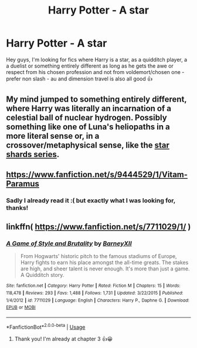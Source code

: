 #+TITLE: Harry Potter - A star

* Harry Potter - A star
:PROPERTIES:
:Author: Fibercake
:Score: 7
:DateUnix: 1565521523.0
:DateShort: 2019-Aug-11
:FlairText: Request
:END:
Hey guys, I'm looking for fics where Harry is a star, as a quidditch player, a a duelist or something entirely different as long as he gets the awe or respect from his chosen profession and not from voldemort/chosen one - prefer non slash - au and dimension travel is also all good 👍


** My mind jumped to something entirely different, where Harry was literally an incarnation of a celestial ball of nuclear hydrogen. Possibly something like one of Luna's heliopaths in a more literal sense or, in a crossover/metaphysical sense, like the [[https://www.goodreads.com/series/40658-star-shards-chronicles][star shards series]].
:PROPERTIES:
:Author: wille179
:Score: 3
:DateUnix: 1565545801.0
:DateShort: 2019-Aug-11
:END:


** [[https://www.fanfiction.net/s/9444529/1/Vitam-Paramus]]
:PROPERTIES:
:Author: senju_bandit
:Score: 1
:DateUnix: 1565525540.0
:DateShort: 2019-Aug-11
:END:

*** Sadly I already read it :( but exactly what I was looking for, thanks!
:PROPERTIES:
:Author: Fibercake
:Score: 1
:DateUnix: 1565527738.0
:DateShort: 2019-Aug-11
:END:


** linkffn( [[https://www.fanfiction.net/s/7711029/1/]] )
:PROPERTIES:
:Author: alice_op
:Score: 1
:DateUnix: 1565544325.0
:DateShort: 2019-Aug-11
:END:

*** [[https://www.fanfiction.net/s/7711029/1/][*/A Game of Style and Brutality/*]] by [[https://www.fanfiction.net/u/2496700/BarneyXII][/BarneyXII/]]

#+begin_quote
  From Hogwarts' historic pitch to the famous stadiums of Europe, Harry fights to earn his place amongst the all-time greats. The stakes are high, and sheer talent is never enough. It's more than just a game. A Quidditch story.
#+end_quote

^{/Site/:} ^{fanfiction.net} ^{*|*} ^{/Category/:} ^{Harry} ^{Potter} ^{*|*} ^{/Rated/:} ^{Fiction} ^{M} ^{*|*} ^{/Chapters/:} ^{15} ^{*|*} ^{/Words/:} ^{118,478} ^{*|*} ^{/Reviews/:} ^{293} ^{*|*} ^{/Favs/:} ^{1,488} ^{*|*} ^{/Follows/:} ^{1,731} ^{*|*} ^{/Updated/:} ^{3/22/2015} ^{*|*} ^{/Published/:} ^{1/4/2012} ^{*|*} ^{/id/:} ^{7711029} ^{*|*} ^{/Language/:} ^{English} ^{*|*} ^{/Characters/:} ^{Harry} ^{P.,} ^{Daphne} ^{G.} ^{*|*} ^{/Download/:} ^{[[http://www.ff2ebook.com/old/ffn-bot/index.php?id=7711029&source=ff&filetype=epub][EPUB]]} ^{or} ^{[[http://www.ff2ebook.com/old/ffn-bot/index.php?id=7711029&source=ff&filetype=mobi][MOBI]]}

--------------

*FanfictionBot*^{2.0.0-beta} | [[https://github.com/tusing/reddit-ffn-bot/wiki/Usage][Usage]]
:PROPERTIES:
:Author: FanfictionBot
:Score: 1
:DateUnix: 1565544345.0
:DateShort: 2019-Aug-11
:END:

**** Thank you! I'm already at chapter 3 👍😀
:PROPERTIES:
:Author: Fibercake
:Score: 1
:DateUnix: 1565546268.0
:DateShort: 2019-Aug-11
:END:
